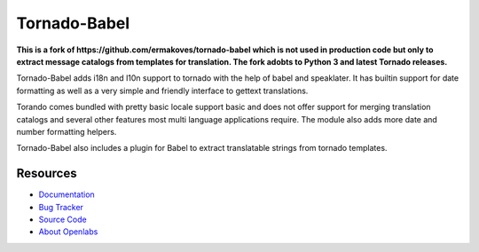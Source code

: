 Tornado-Babel
=============
**This is a fork of https://github.com/ermakoves/tornado-babel which is not used in production code but only to extract message catalogs from templates for translation. The fork adobts to Python 3 and latest Tornado releases.**

.. image:: https://secure.travis-ci.org/openlabs/tornado-babel.png?branch=master
   :target: http://travis-ci.org/#!/openlabs/tornado-babel

Tornado-Babel adds i18n and l10n support to tornado with the 
help of babel and speaklater. It has builtin support for date 
formatting as well as a very simple and friendly interface 
to gettext translations.

Torando comes bundled with pretty basic locale support basic 
and does not offer support for merging translation catalogs and 
several other features most multi language applications require. 
The module also adds more date and number formatting helpers.

Tornado-Babel also includes a plugin for Babel to extract translatable 
strings from tornado templates.

Resources
---------

* `Documentation <http://tornado-babel.readthedocs.org/en/latest/index.html>`_
* `Bug Tracker <https://github.com/openlabs/tornado-babel/issues>`_
* `Source Code <https://github.com/openlabs/tornado-babel>`_
* `About Openlabs <http://openlabs.co.in>`_
